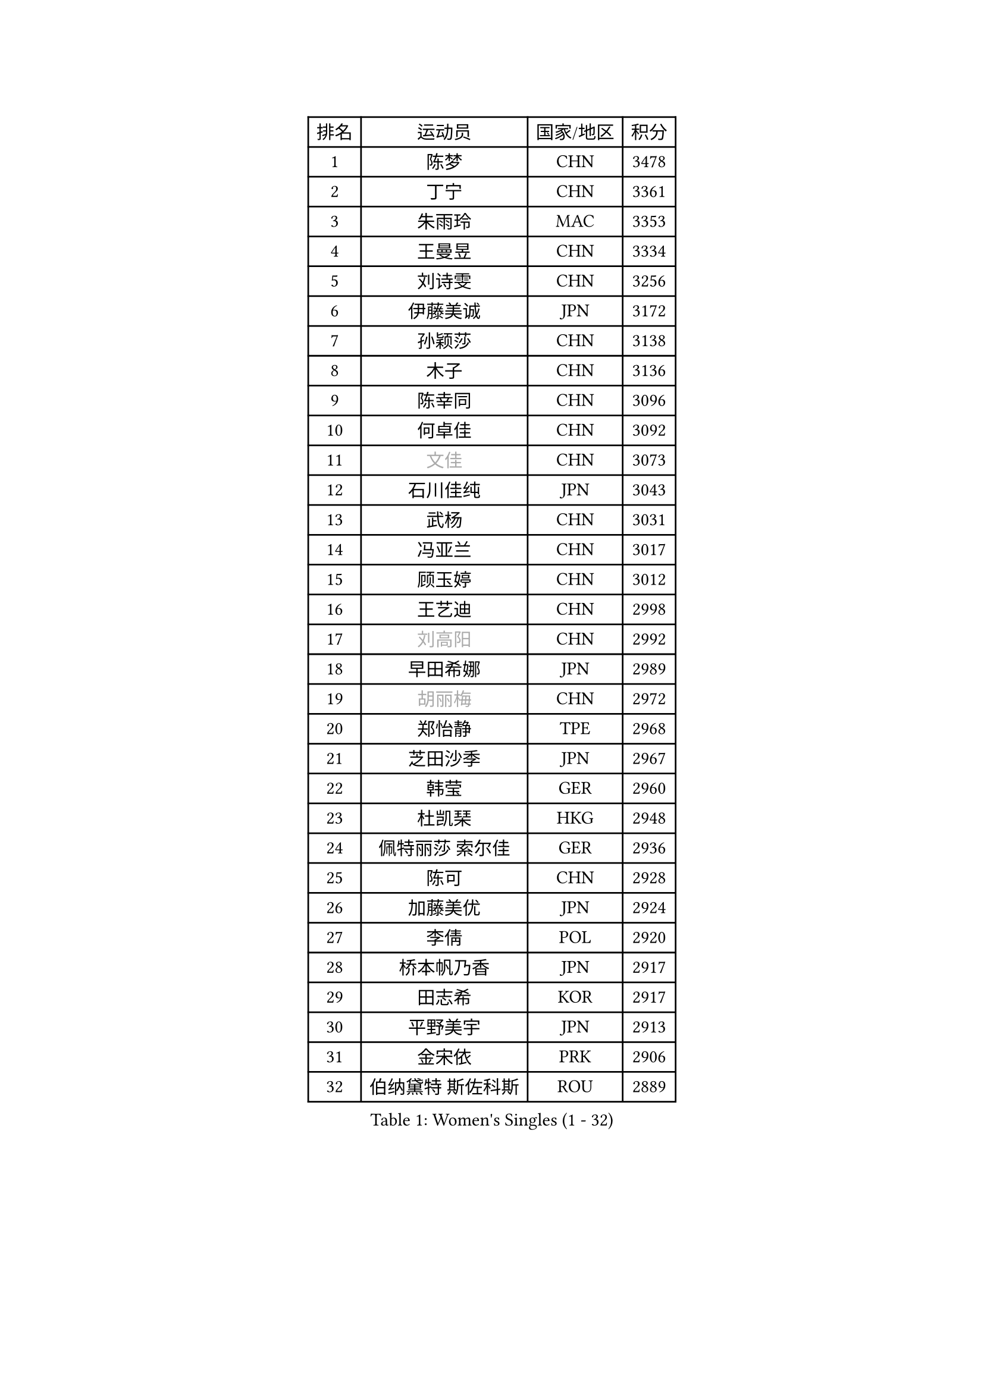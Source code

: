 
#set text(font: ("Courier New", "NSimSun"))
#figure(
  caption: "Women's Singles (1 - 32)",
    table(
      columns: 4,
      [排名], [运动员], [国家/地区], [积分],
      [1], [陈梦], [CHN], [3478],
      [2], [丁宁], [CHN], [3361],
      [3], [朱雨玲], [MAC], [3353],
      [4], [王曼昱], [CHN], [3334],
      [5], [刘诗雯], [CHN], [3256],
      [6], [伊藤美诚], [JPN], [3172],
      [7], [孙颖莎], [CHN], [3138],
      [8], [木子], [CHN], [3136],
      [9], [陈幸同], [CHN], [3096],
      [10], [何卓佳], [CHN], [3092],
      [11], [#text(gray, "文佳")], [CHN], [3073],
      [12], [石川佳纯], [JPN], [3043],
      [13], [武杨], [CHN], [3031],
      [14], [冯亚兰], [CHN], [3017],
      [15], [顾玉婷], [CHN], [3012],
      [16], [王艺迪], [CHN], [2998],
      [17], [#text(gray, "刘高阳")], [CHN], [2992],
      [18], [早田希娜], [JPN], [2989],
      [19], [#text(gray, "胡丽梅")], [CHN], [2972],
      [20], [郑怡静], [TPE], [2968],
      [21], [芝田沙季], [JPN], [2967],
      [22], [韩莹], [GER], [2960],
      [23], [杜凯琹], [HKG], [2948],
      [24], [佩特丽莎 索尔佳], [GER], [2936],
      [25], [陈可], [CHN], [2928],
      [26], [加藤美优], [JPN], [2924],
      [27], [李倩], [POL], [2920],
      [28], [桥本帆乃香], [JPN], [2917],
      [29], [田志希], [KOR], [2917],
      [30], [平野美宇], [JPN], [2913],
      [31], [金宋依], [PRK], [2906],
      [32], [伯纳黛特 斯佐科斯], [ROU], [2889],
    )
  )#pagebreak()

#set text(font: ("Courier New", "NSimSun"))
#figure(
  caption: "Women's Singles (33 - 64)",
    table(
      columns: 4,
      [排名], [运动员], [国家/地区], [积分],
      [33], [张瑞], [CHN], [2871],
      [34], [冯天薇], [SGP], [2868],
      [35], [于梦雨], [SGP], [2867],
      [36], [安藤南], [JPN], [2866],
      [37], [索菲亚 波尔卡诺娃], [AUT], [2864],
      [38], [孙铭阳], [CHN], [2854],
      [39], [张蔷], [CHN], [2852],
      [40], [傅玉], [POR], [2852],
      [41], [GU Ruochen], [CHN], [2849],
      [42], [徐孝元], [KOR], [2848],
      [43], [PESOTSKA Margaryta], [UKR], [2844],
      [44], [石洵瑶], [CHN], [2831],
      [45], [佐藤瞳], [JPN], [2823],
      [46], [车晓曦], [CHN], [2822],
      [47], [杨晓欣], [MON], [2822],
      [48], [KIM Nam Hae], [PRK], [2821],
      [49], [LIU Xi], [CHN], [2815],
      [50], [侯美玲], [TUR], [2804],
      [51], [单晓娜], [GER], [2788],
      [52], [梁夏银], [KOR], [2778],
      [53], [李洁], [NED], [2777],
      [54], [长崎美柚], [JPN], [2773],
      [55], [伊丽莎白 萨玛拉], [ROU], [2766],
      [56], [CHENG Hsien-Tzu], [TPE], [2764],
      [57], [CHA Hyo Sim], [PRK], [2761],
      [58], [崔孝珠], [KOR], [2760],
      [59], [阿德里安娜 迪亚兹], [PUR], [2757],
      [60], [李佳燚], [CHN], [2753],
      [61], [LANG Kristin], [GER], [2739],
      [62], [李佼], [NED], [2738],
      [63], [森樱], [JPN], [2737],
      [64], [李皓晴], [HKG], [2735],
    )
  )#pagebreak()

#set text(font: ("Courier New", "NSimSun"))
#figure(
  caption: "Women's Singles (65 - 96)",
    table(
      columns: 4,
      [排名], [运动员], [国家/地区], [积分],
      [65], [浜本由惟], [JPN], [2732],
      [66], [张墨], [CAN], [2728],
      [67], [陈思羽], [TPE], [2724],
      [68], [SHIOMI Maki], [JPN], [2722],
      [69], [范思琦], [CHN], [2706],
      [70], [EKHOLM Matilda], [SWE], [2699],
      [71], [SOO Wai Yam Minnie], [HKG], [2696],
      [72], [李芬], [SWE], [2695],
      [73], [刘佳], [AUT], [2693],
      [74], [木原美悠], [JPN], [2682],
      [75], [李时温], [KOR], [2682],
      [76], [#text(gray, "MATSUZAWA Marina")], [JPN], [2680],
      [77], [YOO Eunchong], [KOR], [2679],
      [78], [妮娜 米特兰姆], [GER], [2678],
      [79], [#text(gray, "LI Jiayuan")], [CHN], [2677],
      [80], [MORIZONO Mizuki], [JPN], [2676],
      [81], [刘斐], [CHN], [2676],
      [82], [BALAZOVA Barbora], [SVK], [2676],
      [83], [GRZYBOWSKA-FRANC Katarzyna], [POL], [2673],
      [84], [李恩惠], [KOR], [2671],
      [85], [玛妮卡 巴特拉], [IND], [2668],
      [86], [金河英], [KOR], [2666],
      [87], [POTA Georgina], [HUN], [2663],
      [88], [布里特 伊尔兰德], [NED], [2661],
      [89], [MAEDA Miyu], [JPN], [2661],
      [90], [MIKHAILOVA Polina], [RUS], [2659],
      [91], [WINTER Sabine], [GER], [2657],
      [92], [HUANG Yingqi], [CHN], [2656],
      [93], [倪夏莲], [LUX], [2655],
      [94], [HAPONOVA Hanna], [UKR], [2650],
      [95], [森田美咲], [JPN], [2642],
      [96], [KIM Youjin], [KOR], [2642],
    )
  )#pagebreak()

#set text(font: ("Courier New", "NSimSun"))
#figure(
  caption: "Women's Singles (97 - 128)",
    table(
      columns: 4,
      [排名], [运动员], [国家/地区], [积分],
      [97], [SOMA Yumeno], [JPN], [2634],
      [98], [LIU Xin], [CHN], [2633],
      [99], [钱天一], [CHN], [2632],
      [100], [曾尖], [SGP], [2631],
      [101], [大藤沙月], [JPN], [2630],
      [102], [MONTEIRO DODEAN Daniela], [ROU], [2629],
      [103], [SOLJA Amelie], [AUT], [2628],
      [104], [YOON Hyobin], [KOR], [2627],
      [105], [DIACONU Adina], [ROU], [2626],
      [106], [SAWETTABUT Suthasini], [THA], [2618],
      [107], [#text(gray, "ZUO Yue")], [CHN], [2613],
      [108], [申裕斌], [KOR], [2611],
      [109], [NG Wing Nam], [HKG], [2608],
      [110], [邵杰妮], [POR], [2603],
      [111], [HUANG Yi-Hua], [TPE], [2602],
      [112], [MATELOVA Hana], [CZE], [2601],
      [113], [NOSKOVA Yana], [RUS], [2599],
      [114], [玛利亚 肖], [ESP], [2596],
      [115], [#text(gray, "KATO Kyoka")], [JPN], [2594],
      [116], [张安], [USA], [2594],
      [117], [李昱谆], [TPE], [2584],
      [118], [LIN Ye], [SGP], [2575],
      [119], [BOGDANOVA Nadezhda], [BLR], [2570],
      [120], [WU Yue], [USA], [2569],
      [121], [SURJAN Sabina], [SRB], [2569],
      [122], [郭雨涵], [CHN], [2568],
      [123], [HUANG Yu-Wen], [TPE], [2565],
      [124], [#text(gray, "SO Eka")], [JPN], [2565],
      [125], [TAILAKOVA Mariia], [RUS], [2564],
      [126], [#text(gray, "CHOE Hyon Hwa")], [PRK], [2564],
      [127], [KIM Jiho], [KOR], [2562],
      [128], [笹尾明日香], [JPN], [2561],
    )
  )